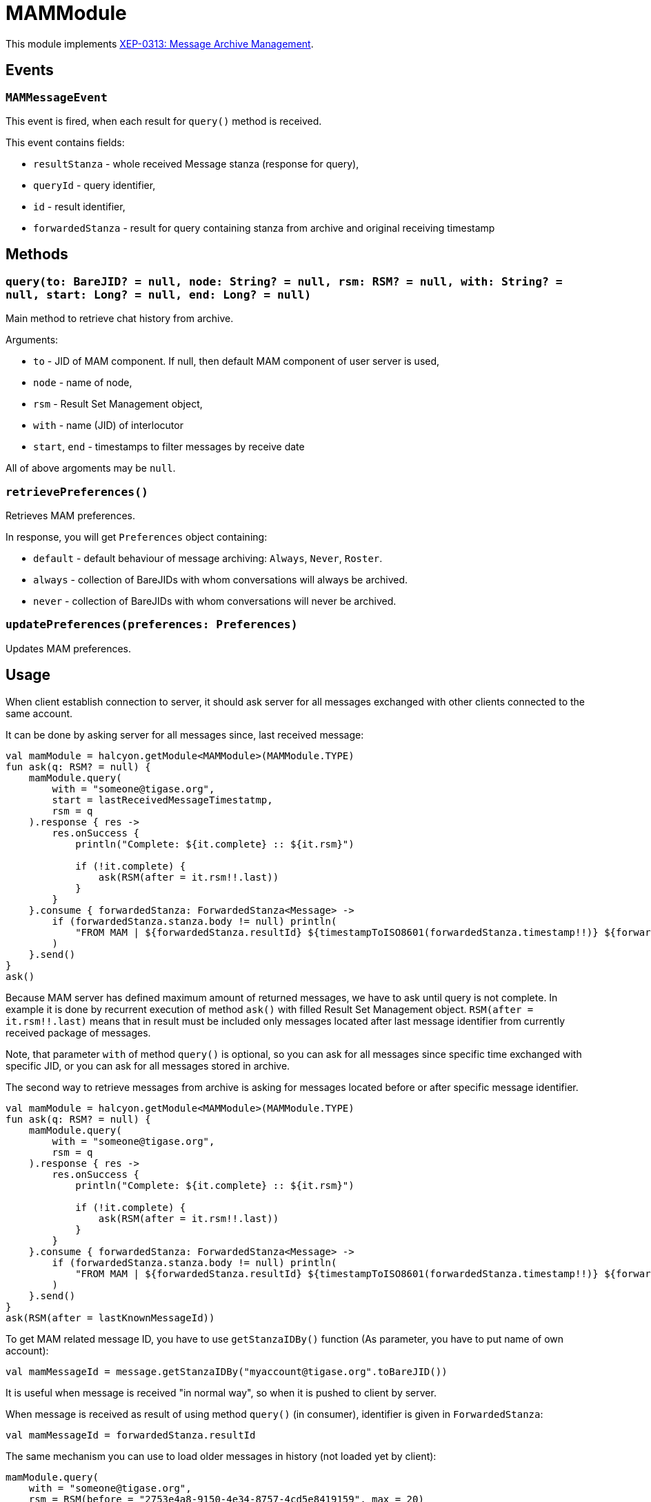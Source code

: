 = MAMModule

This module implements https://xmpp.org/extensions/xep-0313.html[XEP-0313: Message Archive Management].

== Events

=== `MAMMessageEvent`

This event is fired, when each result for `query()` method is received.

This event contains fields:

- `resultStanza` - whole received Message stanza (response for query),
- `queryId` - query identifier,
- `id` - result identifier,
- `forwardedStanza` - result for query containing stanza from archive and original receiving timestamp

== Methods

=== `query(to: BareJID? = null, node: String? = null, rsm: RSM? = null, with: String? = null, start: Long? = null, end: Long? = null)`

Main method to retrieve chat history from archive.

Arguments:

- `to` - JID of MAM component.
If null, then default MAM component of user server is used,
- `node` - name of node,
- `rsm` - Result Set Management object,
- `with` - name (JID) of interlocutor
- `start`, `end` - timestamps to filter messages by receive date

All of above argoments may be `null`.

=== `retrievePreferences()`

Retrieves MAM preferences.

In response, you will get `Preferences` object containing:

- `default` - default behaviour of message archiving: `Always`, `Never`, `Roster`.
- `always` - collection of BareJIDs with whom conversations will always be archived.
- `never` - collection of BareJIDs with whom conversations will never be archived.

=== `updatePreferences(preferences: Preferences)`

Updates MAM preferences.

== Usage

When client establish connection to server, it should ask server for all messages exchanged with other clients connected to the same account.

It can be done by asking server for all messages since, last received message:

[source,kotlin]
----
val mamModule = halcyon.getModule<MAMModule>(MAMModule.TYPE)
fun ask(q: RSM? = null) {
    mamModule.query(
        with = "someone@tigase.org",
        start = lastReceivedMessageTimestatmp,
        rsm = q
    ).response { res ->
        res.onSuccess {
            println("Complete: ${it.complete} :: ${it.rsm}")

            if (!it.complete) {
                ask(RSM(after = it.rsm!!.last))
            }
        }
    }.consume { forwardedStanza: ForwardedStanza<Message> ->
        if (forwardedStanza.stanza.body != null) println(
            "FROM MAM | ${forwardedStanza.resultId} ${timestampToISO8601(forwardedStanza.timestamp!!)} ${forwardedStanza.stanza.from}: ${forwardedStanza.stanza.body}"
        )
    }.send()
}
ask()
----

Because MAM server has defined maximum amount of returned messages, we have to ask until query is not complete.
In example it is done by recurrent execution of method `ask()` with filled Result Set Management object.
`RSM(after = it.rsm!!.last)` means that in result must be included only messages located after last message identifier from currently received package of messages.

Note, that parameter `with` of method `query()` is optional, so you can ask for all messages since specific time exchanged with specific JID, or you can ask for all messages stored in archive.

The second way to retrieve messages from archive is asking for messages located before or after specific message identifier.

[source,kotlin]
----
val mamModule = halcyon.getModule<MAMModule>(MAMModule.TYPE)
fun ask(q: RSM? = null) {
    mamModule.query(
        with = "someone@tigase.org",
        rsm = q
    ).response { res ->
        res.onSuccess {
            println("Complete: ${it.complete} :: ${it.rsm}")

            if (!it.complete) {
                ask(RSM(after = it.rsm!!.last))
            }
        }
    }.consume { forwardedStanza: ForwardedStanza<Message> ->
        if (forwardedStanza.stanza.body != null) println(
            "FROM MAM | ${forwardedStanza.resultId} ${timestampToISO8601(forwardedStanza.timestamp!!)} ${forwardedStanza.stanza.from}: ${forwardedStanza.stanza.body}"
        )
    }.send()
}
ask(RSM(after = lastKnownMessageId))
----

To get MAM related message ID, you have to use `getStanzaIDBy()` function (As parameter, you have to put name of own account):

[source,kotlin]
----
val mamMessageId = message.getStanzaIDBy("myaccount@tigase.org".toBareJID())
----

It is useful when message is received "in normal way", so when it is pushed to client by server.

When message is received as result of using method `query()` (in consumer), identifier is given in `ForwardedStanza`:

[source,kotlin]
----
val mamMessageId = forwardedStanza.resultId
----

The same mechanism you can use to load older messages in history (not loaded yet by client):

[source,kotlin]
----
mamModule.query(
    with = "someone@tigase.org",
    rsm = RSM(before = "2753e4a8-9150-4e34-8757-4cd5e8419159", max = 20)
).response { res ->
    res.onSuccess {
        println("Complete: ${it.complete} :: ${it.rsm}")
    }
}.consume { forwardedStanza: ForwardedStanza<Message> ->
    println(
        "FROM MAM | ${forwardedStanza.resultId} ${
            timestampToISO8601(
                forwardedStanza.timestamp!!
            )
        } ${forwardedStanza.stanza.from}: ${forwardedStanza.stanza.body}"
    )
}.send()
----

In above example, client is asking for 20 messages located in history before message `2753e4a8-9150-4e34-8757-4cd5e8419159`.

NOTE: Message Archive returns requested amount of messages.
Not every message may contain body to show.
Some of those messages may contain only confirmation of message read or other controlling commands.